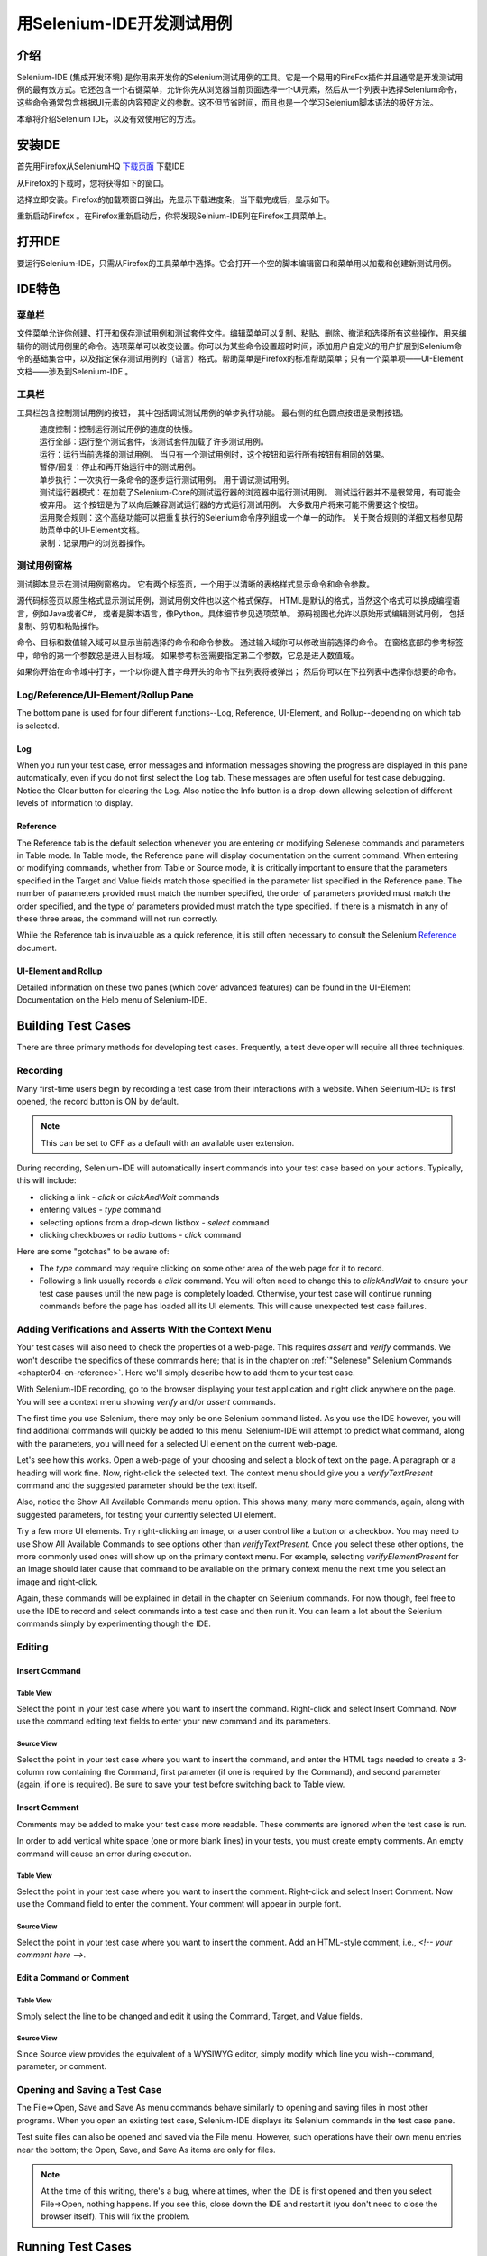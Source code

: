 ﻿.. _chapter03-cn-reference:

|logo| 用Selenium-IDE开发测试用例
=================================

.. |logo| image:: ../images/selenium-ide-logo.png
   :alt:

介绍 
----
Selenium-IDE (集成开发环境) 是你用来开发你的Selenium测试用例的工具。它是一个易用的FireFox插件并且通常是开发测试用例的最有效方式。它还包含一个右键菜单，允许你先从浏览器当前页面选择一个UI元素，然后从一个列表中选择Selenium命令，这些命令通常包含根据UI元素的内容预定义的参数。这不但节省时间，而且也是一个学习Selenium脚本语法的极好方法。
  
本章将介绍Selenium IDE，以及有效使用它的方法。 
  
安装IDE 
--------
首先用Firefox从SeleniumHQ `下载页面`_ 下载IDE
  
.. _`下载页面`: http://seleniumhq.org/download/
  
从Firefox的下载时，您将获得如下的窗口。
 
.. image:: ../images/chapt3_img01_IDE_Installation.png
   :align: center

选择立即安装。Firefox的加载项窗口弹出，先显示下载进度条，当下载完成后，显示如下。

  
.. image:: ../images/chapt3_img02_IDE_Installation.png
   :align: center
  
重新启动Firefox 。在Firefox重新启动后，你将发现Selnium-IDE列在Firefox工具菜单上。

.. image:: ../images/chapt3_img03_IDE_Installation.png
   :align: center

打开IDE 
--------
要运行Selenium-IDE，只需从Firefox的工具菜单中选择。它会打开一个空的脚本编辑窗口和菜单用以加载和创建新测试用例。
  
.. Darn!  I need to redo this.  No time now, gotta go!!!!

.. image:: ../images/chapt3_img04_IDE_open.png
   :align: center
  
IDE特色
-------
菜单栏 
++++++

文件菜单允许你创建、打开和保存测试用例和测试套件文件。编辑菜单可以复制、粘贴、删除、撤消和选择所有这些操作，用来编辑你的测试用例里的命令。选项菜单可以改变设置。你可以为某些命令设置超时时间，添加用户自定义的用户扩展到Selenium命令的基础集合中，以及指定保存测试用例的（语言）格式。帮助菜单是Firefox的标准帮助菜单；只有一个菜单项——UI-Element文档——涉及到Selenium-IDE 。

工具栏 
++++++++

工具栏包含控制测试用例的按钮，
其中包括调试测试用例的单步执行功能。
最右侧的红色圆点按钮是录制按钮。

  
.. image:: ../images/chapt3_img05_IDE_features.png
   :align: center
  
|speed control|
    速度控制：控制运行测试用例的速度的快慢。
|run all|
    运行全部：运行整个测试套件，该测试套件加载了许多测试用例。
|run|
    运行：运行当前选择的测试用例。
    当只有一个测试用例时，这个按钮和运行所有按钮有相同的效果。
|pause resume|
    暂停/回复：停止和再开始运行中的测试用例。
|step|
    单步执行：一次执行一条命令的逐步运行测试用例。
    用于调试测试用例。
|testrunner|
    测试运行器模式：在加载了Selenium-Core的测试运行器的浏览器中运行测试用例。
    测试运行器并不是很常用，有可能会被弃用。
    这个按钮是为了以向后兼容测试运行器的方式运行测试用例。
    大多数用户将来可能不需要这个按钮。
|rollup|
    运用聚合规则：这个高级功能可以把重复执行的Selenium命令序列组成一个单一的动作。
    关于聚合规则的详细文档参见帮助菜单中的UI-Element文档。

|record|
    录制：记录用户的浏览器操作。

.. |speed control| image:: ../images/chapt3_img06_Speed_Control.png
.. |run all| image:: ../images/chapt3_img07_Run_All.png
.. |run| image:: ../images/chapt3_img08_Run.png
.. |pause resume| image:: ../images/chapt3_img09_Pause.png
.. |step| image:: ../images/chapt3_img11_Step.png
.. |testrunner| image:: ../images/chapt3_img12_TestRunner_Mode.png
.. |rollup| image:: ../images/chapt3_img13_Apply_Rollup_Rules.png
.. |record| image:: ../images/chapt3_img14_Record.png
 
测试用例窗格
++++++++++++++

测试脚本显示在测试用例窗格内。
它有两个标签页，一个用于以清晰的表格样式显示命令和命令参数。

.. image:: ../images/chapt3_img15_Table_Format.png
   :align: center
  
源代码标签页以原生格式显示测试用例，测试用例文件也以这个格式保存。
HTML是默认的格式，当然这个格式可以换成编程语言，例如Java或者C#，
或者是脚本语言，像Python。具体细节参见选项菜单。
源码视图也允许以原始形式编辑测试用例，
包括复制、剪切和粘贴操作。

命令、目标和数值输入域可以显示当前选择的命令和命令参数。
通过输入域你可以修改当前选择的命令。
在窗格底部的参考标签中，命令的第一个参数总是进入目标域。
如果参考标签需要指定第二个参数，它总是进入数值域。
  
.. image:: ../images/chapt3_img16_Entry_Fields.png
   :align: center

如果你开始在命令域中打字，一个以你键入首字母开头的命令下拉列表将被弹出；
然后你可以在下拉列表中选择你想要的命令。

  
Log/Reference/UI-Element/Rollup Pane
++++++++++++++++++++++++++++++++++++

The bottom pane is used for four different functions--Log, Reference,
UI-Element, and Rollup--depending on which tab is selected.

Log
~~~

When you run your test case, error messages
and information messages showing the progress are displayed 
in this pane automatically, even if you do not first select the Log
tab.  These messages are often useful for test case debugging.   Notice the Clear 
button for clearing the Log.  Also notice the Info button is a drop-down 
allowing selection of different levels of information to display.  
  
.. image:: ../images/chapt3_img17_Bottom_Box.png
   :align: center

Reference
~~~~~~~~~

The Reference tab is the default selection whenever you are
entering or modifying Selenese commands and parameters in Table
mode.  In Table mode, the Reference pane will display documentation on the current command.  When entering or modifying
commands, whether from Table or Source mode, it is critically
important to ensure that the parameters specified in the
Target and Value fields match those specified in the parameter
list specified in the Reference pane.  The number of parameters provided
must match the number specified, the order of parameters provided must
match the order specified, and the type of parameters provided must match
the type specified.  
If there is a mismatch in any of these three areas, the command will not 
run correctly.

.. image:: ../images/chapt3_img18_Bottom_Box_Ref.png
   :align: center

While the Reference tab is invaluable as a quick reference, it is still often
necessary to consult the Selenium Reference_ document.

.. _Reference: http://release.openqa.org/selenium-core/1.0/reference.html
  
UI-Element and Rollup
~~~~~~~~~~~~~~~~~~~~~

Detailed information on these two panes (which cover advanced features)
can be found in the 
UI-Element Documentation on the Help menu of Selenium-IDE.
     
Building Test Cases
-------------------
There are three primary methods for developing test cases.  Frequently, 
a test
developer will require all three techniques. 

Recording  
+++++++++

Many first-time users begin by recording a test case from their interactions 
with a website.  When Selenium-IDE is first opened, the record button is ON by 
default. 

.. note::
    This can be set to OFF as a default with an available user extension. 

.. TODO: mam-p: We need a link to this user extension.  It doesn't appear to be on the extensions page to which we've already referred readers. 

During recording, Selenium-IDE will automatically insert commands into your 
test case based on 
your actions.  Typically, this will include:
  
* clicking a link - *click* or *clickAndWait* commands 
* entering values - *type* command 
* selecting options from a drop-down listbox - *select* command 
* clicking checkboxes or radio buttons - *click* command 
  
Here are some "gotchas" to be aware of:
  
* The *type* command may require clicking on some other area of the web page 
  for it to record. 
* Following a link usually records a *click* command. You will often need to 
  change this to *clickAndWait* to ensure your test case pauses until the new page 
  is completely loaded.  Otherwise, your test case will continue running commands
  before the page has loaded all its UI elements. This will cause unexpected 
  test case failures.
  
Adding Verifications and Asserts With the Context Menu 
++++++++++++++++++++++++++++++++++++++++++++++++++++++
  
Your test cases will also need to check the properties of a web-page.  This 
requires *assert* and *verify* commands.  We won't describe the specifics of 
these commands here; that is in the chapter on :ref:`"Selenese" Selenium Commands <chapter04-cn-reference>`.  Here we'll 
simply describe how to add them to your test case. 
  
With Selenium-IDE recording, go to the browser displaying your test application and 
right click anywhere on the page.  You will see a context menu showing *verify* 
and/or *assert* commands.  

.. TODO: add image here (it wasn't correctly uploaded in the GDocs version

The first time you use Selenium, there may only be one Selenium command listed.
As you use the IDE however, you will find additional commands will quickly be
added to this menu.  Selenium-IDE will attempt to predict what command, along 
with the parameters, you will need for a selected UI element on the current 
web-page. 
  
Let's see how this works. Open a web-page of your choosing and select a block 
of text on the page. A paragraph or a heading will work fine.  Now, right-click
the selected text.  The context menu should give you a *verifyTextPresent*
command and the suggested parameter should be the text itself. 
  
Also, notice the Show All Available Commands menu option.  This shows many, 
many more commands, again, along with suggested parameters, for testing your 
currently selected UI element. 
  
Try a few more UI elements. Try right-clicking an image, or a user control 
like a button or a checkbox.  You may need to use Show All Available Commands 
to see options other than *verifyTextPresent*. Once you select these other 
options, the more commonly used ones will show up on the primary context menu.
For example, selecting *verifyElementPresent* for an image should later cause 
that command to be available on the primary context menu the next time you 
select an image and right-click. 
  
Again, these commands will be explained in detail in the chapter on Selenium 
commands.  For now though, feel free to use the IDE to record and select 
commands into a test case and then run it.  You can learn a lot about 
the Selenium commands simply by experimenting though the IDE. 
  
Editing  
+++++++

Insert Command 
~~~~~~~~~~~~~~

Table View
__________

Select the point in your test case where you want to insert the command.  
Right-click and select Insert Command.  Now use the command editing text fields to 
enter your new command and its parameters. 

Source View
___________

Select the point in your test case where you want to insert the command, and
enter the HTML tags needed to create a 3-column row containing the Command,
first parameter (if one is required by the Command), and second parameter (again,
if one is required).  Be sure to save your test before switching back to
Table view.
  
Insert Comment 
~~~~~~~~~~~~~~

Comments may be added to make your test case more readable.  These comments are 
ignored when the test case is run. 

In order to add vertical white space (one or more blank lines) in your tests, you must
create empty comments.  An empty command will cause an error during execution.

Table View
__________

Select the point in your test case where you 
want to insert the comment.  Right-click and select Insert Comment.  Now use 
the Command field to enter the comment.  Your comment will appear in purple
font.

Source View
___________

Select the point in your test case where you want to insert the comment.  Add
an HTML-style comment, i.e., *<!-- your comment here -->*.
  
Edit a Command or Comment 
~~~~~~~~~~~~~~~~~~~~~~~~~

Table View
__________

Simply select the line to be changed and edit it using the Command, Target,
and Value fields. 

Source View
___________

Since Source view provides the equivalent of a WYSIWYG editor, simply modify
which line you wish--command, parameter, or comment.

Opening and Saving a Test Case
++++++++++++++++++++++++++++++

The File=>Open, Save and Save As menu commands behave similarly to opening and 
saving files in most other programs.  When you open an existing test case, Selenium-IDE 
displays its Selenium commands in the test case pane.
  
Test suite files can also be opened and saved via the File menu.  However,
such operations have their own menu entries near the bottom; the Open,
Save, and Save As items are only for files.  
  
.. note:: 
    At the time of this writing, there's a bug, where at times, when the IDE is 
    first opened and then you select File=>Open, nothing happens.  If you see 
    this, close down the IDE and restart it (you don't need to close the 
    browser itself).  This will fix the problem. 
  
Running Test Cases
------------------
  
The IDE allows many options for running your test case. You can run a test case
all at once, stop and start it, run it one line at a time, run a single command 
you are current developing, and you can do a batch run of an entire test suite.
Execution of test cases is very flexible in the IDE. 
  
Run a Test Case
    Click the Run button to run the currently displayed test case. 
  
Run a Test Suite
    Click the Run All button to run all the test cases in the currently loaded 
    test suite. 
  
Stop and Start
    The Pause button can be used to stop the test case while it is running.  The 
    icon of this button then changes to indicate the Resume button.  To continue
    click Resume. 
  
Stop in the Middle
    You can set a breakpoint in the test case to cause it to stop on a 
    particular command.  This is useful for debugging your test case. To set a 
    breakpoint, select a command, right-click, and from the context menu 
    select Toggle Breakpoint. 
  
Start from the Middle
    You can tell the IDE to begin running from a specific command in the 
    middle of the test case.  This also is used for debugging.  To set a 
    startpoint, select a command, right-click, and from the context menu 
    select Set/Clear Start Point. 
  
Run Any Single Command
    Double-click any single command to run it by itself.  This is useful when 
    writing a single command.  It lets you immediately test a command you are 
    constructing, when you are not sure if it is correct.  You can double-click it to 
    see if it runs correctly.  This is also available from the context menu.
  

Using Base URL to Run Test Cases in Different Domains 
-----------------------------------------------------
.. TODO: mam-p: Figure out how to display the many URLs in the section below without generating links for each one.  (They're just examples, i.e., not real!)

The *Base URL* field at the top of the Selenium-IDE window is very useful
for allowing test cases to be run across different domains. 
Suppose that a site named http://news.portal.com had an in-house beta site named
http://beta.news.portal.com.  Any test cases for these sites that begin with
an *open*
statement should specify a *relative URL* as the argument to *open*
rather than an *absolute URL* (one
starting with a protocol such as http: or https:).  Selenium-IDE will
then create an absolute URL by appending the *open* command's
argument onto the end of the value of Base URL.  For example, the 
test case below would be run against http://news.portal.com/about.html:

.. image:: ../images/chapt3_img20_BaseURL_prod.png
   :align: center

This same test case with a modified Base URL setting would be run against
http://beta.news.portal.com/about.html:

.. image:: ../images/chapt3_img21_BaseURL_beta.png
   :align: center

Debugging 
---------
Debugging means finding and fixing errors in your test case.  This is a normal 
part of test case development. 
  
We won't teach debugging here as most new users to Selenium will already have 
some basic experience with debugging.  If this is new to you, we recommend 
you ask one of the developers in your organization. 
  
.. TODO: mam-p: The two sections below have a great deal of overlap with "Running Test Cases" above.

Breakpoints and Startpoints 
+++++++++++++++++++++++++++
 
The Sel-IDE supports the setting of breakpoints and the ability to start and 
stop the running of a test case, from any point within the test case.  That is, one 
can run up to a specific command in the middle of the test case and inspect how 
the test case behaves at that point.  To do this, set a breakpoint on the 
command just before the one to be examined.  
  
To set a breakpoint, select a command, right-click, and from the context menu 
select *Toggle Breakpoint*.  Then click the Run button to run your test case from 
the beginning up to the breakpoint. 
  
It is also sometimes useful to run a test case from somewhere in the middle to 
the end of the test case or up to a breakpoint that follows the starting point.  
For example, suppose your test case first logs into the website and then 
performs a series of tests and you are trying to debug one of those tests.  
However, you only need to login once, but you need to keep rerunning your 
tests as you are developing them.  You can login once, then run your test case
from a startpoint placed after the login portion of your test case.  That will 
prevent you from having to manually logout each time you rerun your test case. 
  
To set a startpoint, select a command, right-click, and from the context 
menu select *Set/Clear Start Point*.  Then click the Run button to execute the 
test case beginning at that startpoint. 
  
Stepping Through a Testcase
+++++++++++++++++++++++++++

To execute a test case one command at a time ("step through" it), follow these
steps:

1. Start the test case running with the Run button from the toolbar.  

.. image:: ../images/chapt3_img08_Run.png
   :align: center

2. Immediately pause the executing test case with the Pause button.

.. image:: ../images/chapt3_img19_Pause-only.png
   :align: center

3. Repeatedly select the Step button.

.. image:: ../images/chapt3_img11_Step.png
   :align: center

Find Button 
+++++++++++

The Find button is used to see which UI element on the currently displayed 
webpage (in the browser) is used in the currently selected Selenium command.  
This is useful when building a locator for a command's first parameter (see the
section on :ref:`locators <locators-section>` in the Selenium Commands chapter). It can be used with any
command that must identify a UI element on a webpage, i.e. *click*, 
*clickAndWait*, *type*, and certain *assert* and *verify* commands, 
among others. 
  
From Table view, select any command that has a locator parameter.
Click the Find button.  
Now look on the webpage displayed in the Firefox browser.  
There should be a bright green rectangle enclosing the element specified
by the locator parameter. 

Page Source for Debugging 
+++++++++++++++++++++++++

Often, when debugging a test case, you simply must look at the page source (the 
HTML for the webpage you're trying to test) to determine a problem.  Firefox 
makes this easy.  Simply, right-click the webpage and select Page Source.  
The HTML opens in a separate window.  Use its Search feature (Edit=>Find)
to search for a keyword to find the HTML for the UI element you're trying 
to test. 

Alternatively, select just that portion of the webpage for which you want to
see the source.  Then right-click the webpage and select View Selection
Source.  In this case, the separate HTML window will contain just a small
amount of source, with highlighting on the portion representing your
selection.

Locator Assistance
++++++++++++++++++

Whenever Selenium-IDE records a locator-type argument, it stores
additional information which allows the user to view other possible 
locator-type arguments that could be used instead.  This feature can be
very useful for learning more about locators, and is often needed to help
one build a different type of locator than the type that was recorded.  

This locator assistance is presented on the Selenium-IDE window as a drop-down
list accessible at the right end of the Target field 
(only when the Target field contains a recorded locator-type argument).  
Below is a snapshot showing the
contents of this drop-down for one command.  Note that the first column of
the drop-down provides alternative locators, whereas the second column
indicates the type of each alternative.

.. image:: ../images/chapt3_img22_IDE_Locator_Assistance.png

Writing a Test Suite 
--------------------
A test suite is a collection of test cases which is displayed in the leftmost
pane in the IDE.  
The test suite pane can be manually opened or closed via selecting a small dot
halfway down the right edge of the pane (which is the left edge of the 
entire Selenium-IDE window if the pane is closed).

The test suite pane will be automatically opened when an existing test suite 
is opened *or* when the user selects the New Test Case item from the
File menu.  In the latter case, the new test case will appear immediately
below the previous test case.

Selenium-IDE does not yet support loading pre-existing test cases into 
a test suite.  Users who want to create or modify a test suite by adding
pre-existing test cases must manually edit a test suite file.

A test suite file is an HTML file containing a one-column table.  Each
cell of each row in the <tbody> section contains a link to a test case.
The example below is of a test suite containing four test cases:

.. code-block:: html

	<html>
        <head>
            <meta http-equiv="Content-Type" content="text/html; charset=UTF-8">
            <title>Sample Selenium Test Suite</title>
        </head>
        <body>
            <table cellpadding="1" cellspacing="1" border="1">
                <thead>
                    <tr><td>Test Cases for De Anza A-Z Directory Links</td></tr>
                </thead>
            <tbody>
                <tr><td><a href="./a.html">A Links</a></td></tr>
                <tr><td><a href="./b.html">B Links</a></td></tr>
                <tr><td><a href="./c.html">C Links</a></td></tr>
                <tr><td><a href="./d.html">D Links</a></td></tr>
            </tbody>
            </table>
        </body>
	</html>
	
.. note::
   Test case files should not have to be co-located with the test suite file
   that invokes them.  And on Mac OS and Linux systems, that is indeed the
   case.  However, at the time of this writing, a bug prevents Windows users
   from being able to place the test cases elsewhere than with the test suite
   that invokes them.

.. do some testing here of test suites鈥攄o they save correctly?
   I've seen errors in the past. 
  
User Extensions 
---------------
User extensions are JavaScript files that allow one to create his or her own 
customizations and features to add additional functionality.  Often this is in 
the form of customized commands although this extensibility is not limited to 
additional commands.  
  
There are a number of useful extensions_ created by users.

.. _extensions: http://wiki.openqa.org/display/SEL/Contributed+User-Extensions

Perhaps the most popular of all Selenium-IDE extensions
is one which provides flow control in the form of while loops and primitive
conditionals.  This extension is the goto_sel_ide.js_.  For an example
of how to use the functionality provided by this extension, look at the
page_ created by its author.


.. _goto_sel_ide.js: http://wiki.openqa.org/download/attachments/379/goto_sel_ide.js
.. _page: http://51elliot.blogspot.com/2008/02/selenium-ide-goto.html

To install this extension, put the pathname to its location on your
computer in the **Selenium Core extensions** field of Selenium-IDE's
Options=>Options=>General tab.

.. image:: ../images/chapt3_img31_Extensions_install.png
   :align: center

After selecting the **OK** button, you must close and reopen Selenium-IDE
in order for the extensions file to be read.  Any change you make to an
extension will also require you to close and reopen Selenium-IDE.

Information on writing your own extensions can be found near the
bottom of the Selenium Reference_ document.

.. _Reference: http://release.openqa.org/selenium-core/1.0/reference.html

.. TODO:  mam-p: need info on how to install user extensions, especially on the diff
   between "Selenium Core Extensions" and "Selenium IDE" extensions on the
   Options=>Options=>General page.


Format 
------

Format, under the Options menu, allows you to select a language for saving 
and displaying the test case.  The default is HTML.
  
If you will be using Selenium-RC to run your test cases, this feature is used 
to translate your test case into a programming language.  Select the 
language, i.e. Java, PHP, you will be using with Selenium-RC for developing 
your test programs.  Then simply save the test case using File=>Save.  Your 
test case will be translated into a series of functions in the language you 
choose.  Essentially, program code supporting your test is generated for you 
by Selenium-IDE. 
  
Also, note that if the generated code does not suit your needs, you can alter 
it by editing a configuration file which defines the generation process.  
Each supported language has configuration settings which are editable.  This 
is under the Options=>Options=>Format tab. 
  
.. TODO: Add the steps here to change the format. 
  
.. note::
   At the time of this writing, this feature is not yet supported by the Selenium 
   developers.  However the author has altered the C# format in a limited 
   manner and it has worked well. 
  
Executing Selenium-IDE Tests on Different Browsers
--------------------------------------------------
While Selenium-IDE can only run tests against Firefox, tests
developed with Selenium-IDE can be run against other browsers, using a
simple command-line interface that invokes the Selenium-RC server.  This topic
is covered in the :ref:`Run Selenese tests <html-suite>` section on Selenium-RC
chapter. The *-htmlSuite* command-line option is the particular feature of interest.

Troubleshooting
---------------
Below is a list of image/explanation pairs which describe frequent
sources of problems with Selenium-IDE:

|startup|
    This problem occurs occasionally when Selenium IDE is first brought up.  The solution is to close and reopen Selenium IDE.  The bug has been filed as `SIDE-230`_.

.. _SIDE-230: http://jira.openqa.org/browse/SIDE-230

------------------

|open|
    You've used **File=>Open** to try to open a test suite file. Use **File=>Open Test Suite** instead.

------------------

|timing|
    This type of **error** may indicate a timing problem, i.e., the element 
    specified by a locator in your command wasn't fully loaded when the command 
    was executed.  Try putting a **pause 5000** before the command to determine 
    whether the problem is indeed related to timing.  If so, investigate using an 
    appropriate **waitFor\*** or **\*AndWait** command immediately before the 
    failing command.

------------------

|param|
    Whenever your attempt to use variable substitution fails as is the
    case for the **open** command above, it indicates
    that you haven't actually created the variable whose value you're
    trying to access.  This is 
    sometimes due to putting the variable in the **Value** field when it 
    should be in the **Target** field or vice versa.  In the example above,
    the two parameters for the **store** command have been erroneously
    placed in the reverse order of what is required.
    For any Selenese command, the first required parameter must go 
    in the **Target** field, and the second required parameter (if one exists) 
    must go in the **Value** field.  

----------

|ts|
    One of the test cases in your test suite cannot be found.  Make sure 
    that the test case is indeed located where the test suite indicates 
    it is located.  Also, 
    make sure that your actual test case files have the .html extension both 
    in their filenames, and in the test suite file where they are referenced.

----------

|space|
    Selenium-IDE is very *space-sensitive*!  An extra space before or after 
    a command will cause it to be unrecognizable.

----------

|extension|
    Your extension file's contents have not been read by Selenium-IDE.  Be 
    sure you have specified the proper pathname to the extensions file via 
    **Options=>Options=>General** in the **Selenium Core extensions** field.
    Also, Selenium-IDE must be restarted after any change to either an
    extensions file *or* to the contents of the **Selenium Core extensions**
    field.

----------

|collapsed|
    This type of error message makes it appear that Selenium-IDE has generated
    a failure where there is none.  However, Selenium-IDE is correct that
    the actual value does not match the value specified in such test cases.
    The problem is that the log file error messages collapse a series of
    two or more spaces into a single space, which is confusing.  In the 
    example above, note that the parameter for **verifyTitle** has two 
    spaces between the words "System" and "Division."  The page's actual 
    title has only one space between these words.  Thus, Selenium-IDE is 
    correct to generate an error.

.. |startup| image:: ../images/chapt3_img30_Trouble_startup.png
.. |open| image:: ../images/chapt3_img24_Trouble_open.png
.. |param| image:: ../images/chapt3_img28_Trouble_param.png
.. |timing| image:: ../images/chapt3_img27_Trouble_timing.png
.. |ts| image:: ../images/chapt3_img23_Trouble_ts.png
.. |space| image:: ../images/chapt3_img25_Trouble_space.png
.. |extension| image:: ../images/chapt3_img26_Trouble_extension.png
.. |collapsed| image:: ../images/chapt3_img29_Trouble_collapsed.png
